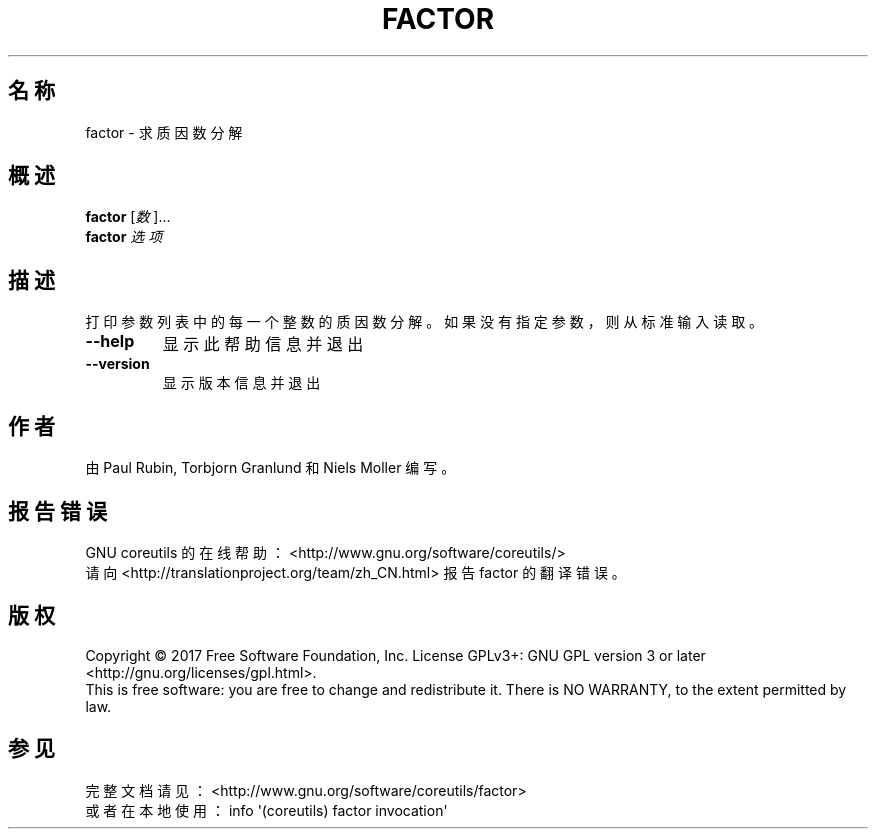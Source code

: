 .\" DO NOT MODIFY THIS FILE!  It was generated by help2man 1.47.3.
.\"*******************************************************************
.\"
.\" This file was generated with po4a. Translate the source file.
.\"
.\"*******************************************************************
.TH FACTOR 1 2017年10月 "GNU coreutils 8.28" 用户命令
.SH 名称
factor \- 求质因数分解
.SH 概述
\fBfactor\fP [\fI\,数\/\fP]...
.br
\fBfactor\fP \fI\,选项\/\fP
.SH 描述
.\" Add any additional description here
.PP
打印参数列表中的每一个整数的质因数分解。如果没有指定参数，则从标准输入读取。
.TP 
\fB\-\-help\fP
显示此帮助信息并退出
.TP 
\fB\-\-version\fP
显示版本信息并退出
.SH 作者
由 Paul Rubin, Torbjorn Granlund 和 Niels Moller 编写。
.SH 报告错误
GNU coreutils 的在线帮助： <http://www.gnu.org/software/coreutils/>
.br
请向 <http://translationproject.org/team/zh_CN.html> 报告 factor 的翻译错误。
.SH 版权
Copyright \(co 2017 Free Software Foundation, Inc.  License GPLv3+: GNU GPL
version 3 or later <http://gnu.org/licenses/gpl.html>.
.br
This is free software: you are free to change and redistribute it.  There is
NO WARRANTY, to the extent permitted by law.
.SH 参见
完整文档请见： <http://www.gnu.org/software/coreutils/factor>
.br
或者在本地使用： info \(aq(coreutils) factor invocation\(aq
